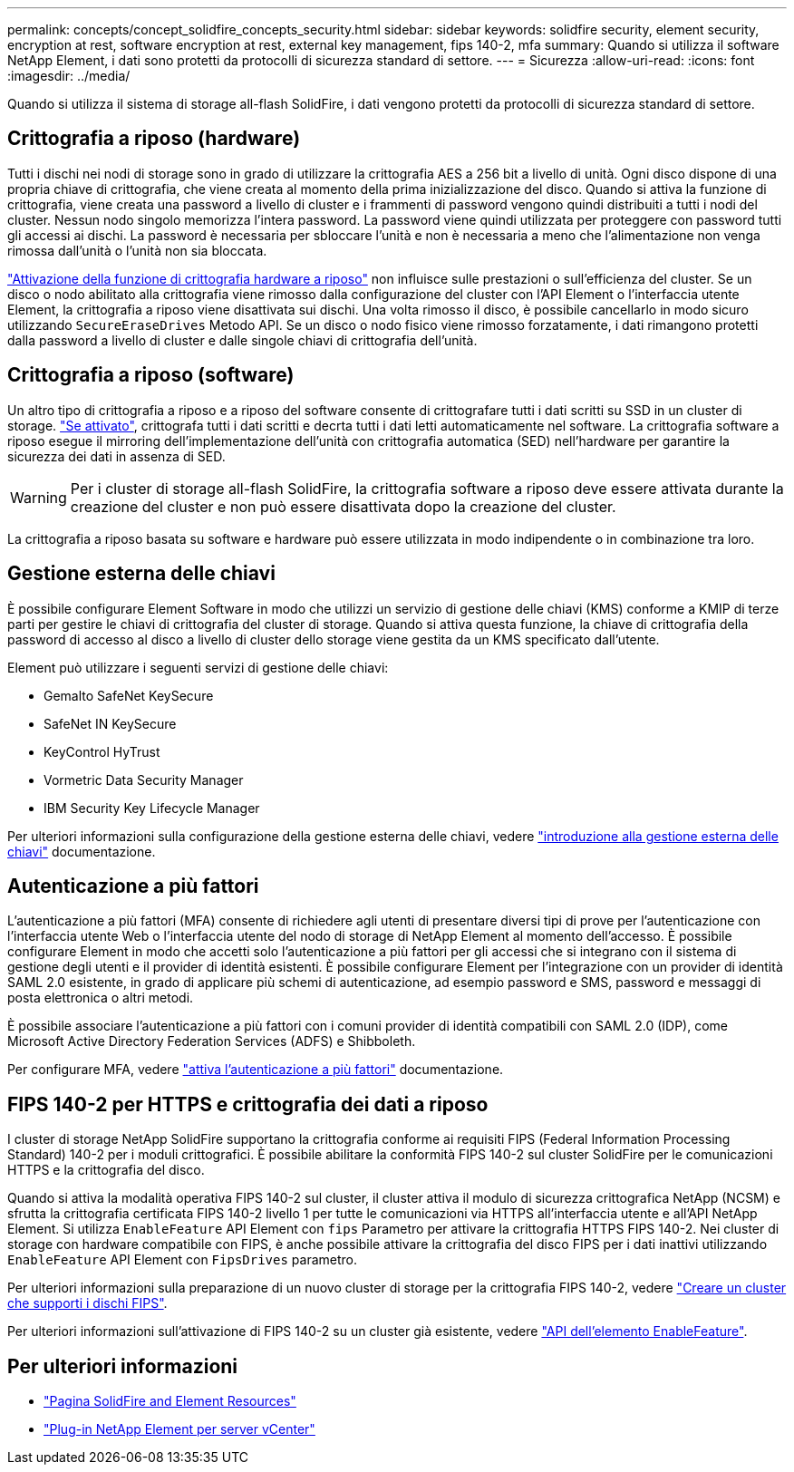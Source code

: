 ---
permalink: concepts/concept_solidfire_concepts_security.html 
sidebar: sidebar 
keywords: solidfire security, element security, encryption at rest, software encryption at rest, external key management, fips 140-2, mfa 
summary: Quando si utilizza il software NetApp Element, i dati sono protetti da protocolli di sicurezza standard di settore. 
---
= Sicurezza
:allow-uri-read: 
:icons: font
:imagesdir: ../media/


[role="lead"]
Quando si utilizza il sistema di storage all-flash SolidFire, i dati vengono protetti da protocolli di sicurezza standard di settore.



== Crittografia a riposo (hardware)

Tutti i dischi nei nodi di storage sono in grado di utilizzare la crittografia AES a 256 bit a livello di unità. Ogni disco dispone di una propria chiave di crittografia, che viene creata al momento della prima inizializzazione del disco. Quando si attiva la funzione di crittografia, viene creata una password a livello di cluster e i frammenti di password vengono quindi distribuiti a tutti i nodi del cluster. Nessun nodo singolo memorizza l'intera password. La password viene quindi utilizzata per proteggere con password tutti gli accessi ai dischi. La password è necessaria per sbloccare l'unità e non è necessaria a meno che l'alimentazione non venga rimossa dall'unità o l'unità non sia bloccata.

link:../storage/task_system_manage_cluster_enable_and_disable_encryption_for_a_cluster.html["Attivazione della funzione di crittografia hardware a riposo"^] non influisce sulle prestazioni o sull'efficienza del cluster. Se un disco o nodo abilitato alla crittografia viene rimosso dalla configurazione del cluster con l'API Element o l'interfaccia utente Element, la crittografia a riposo viene disattivata sui dischi. Una volta rimosso il disco, è possibile cancellarlo in modo sicuro utilizzando `SecureEraseDrives` Metodo API. Se un disco o nodo fisico viene rimosso forzatamente, i dati rimangono protetti dalla password a livello di cluster e dalle singole chiavi di crittografia dell'unità.



== Crittografia a riposo (software)

Un altro tipo di crittografia a riposo e a riposo del software consente di crittografare tutti i dati scritti su SSD in un cluster di storage. link:../storage/task_system_manage_cluster_enable_and_disable_encryption_for_a_cluster.html["Se attivato"^], crittografa tutti i dati scritti e decrta tutti i dati letti automaticamente nel software. La crittografia software a riposo esegue il mirroring dell'implementazione dell'unità con crittografia automatica (SED) nell'hardware per garantire la sicurezza dei dati in assenza di SED.


WARNING: Per i cluster di storage all-flash SolidFire, la crittografia software a riposo deve essere attivata durante la creazione del cluster e non può essere disattivata dopo la creazione del cluster.

La crittografia a riposo basata su software e hardware può essere utilizzata in modo indipendente o in combinazione tra loro.



== Gestione esterna delle chiavi

È possibile configurare Element Software in modo che utilizzi un servizio di gestione delle chiavi (KMS) conforme a KMIP di terze parti per gestire le chiavi di crittografia del cluster di storage. Quando si attiva questa funzione, la chiave di crittografia della password di accesso al disco a livello di cluster dello storage viene gestita da un KMS specificato dall'utente.

Element può utilizzare i seguenti servizi di gestione delle chiavi:

* Gemalto SafeNet KeySecure
* SafeNet IN KeySecure
* KeyControl HyTrust
* Vormetric Data Security Manager
* IBM Security Key Lifecycle Manager


Per ulteriori informazioni sulla configurazione della gestione esterna delle chiavi, vedere link:../storage/concept_system_manage_key_get_started_with_external_key_management.html["introduzione alla gestione esterna delle chiavi"] documentazione.



== Autenticazione a più fattori

L'autenticazione a più fattori (MFA) consente di richiedere agli utenti di presentare diversi tipi di prove per l'autenticazione con l'interfaccia utente Web o l'interfaccia utente del nodo di storage di NetApp Element al momento dell'accesso. È possibile configurare Element in modo che accetti solo l'autenticazione a più fattori per gli accessi che si integrano con il sistema di gestione degli utenti e il provider di identità esistenti.
È possibile configurare Element per l'integrazione con un provider di identità SAML 2.0 esistente, in grado di applicare più schemi di autenticazione, ad esempio password e SMS, password e messaggi di posta elettronica o altri metodi.

È possibile associare l'autenticazione a più fattori con i comuni provider di identità compatibili con SAML 2.0 (IDP), come Microsoft Active Directory Federation Services (ADFS) e Shibboleth.

Per configurare MFA, vedere link:../storage/concept_system_manage_mfa_enable_multi_factor_authentication.html["attiva l'autenticazione a più fattori"] documentazione.



== FIPS 140-2 per HTTPS e crittografia dei dati a riposo

I cluster di storage NetApp SolidFire supportano la crittografia conforme ai requisiti FIPS (Federal Information Processing Standard) 140-2 per i moduli crittografici. È possibile abilitare la conformità FIPS 140-2 sul cluster SolidFire per le comunicazioni HTTPS e la crittografia del disco.

Quando si attiva la modalità operativa FIPS 140-2 sul cluster, il cluster attiva il modulo di sicurezza crittografica NetApp (NCSM) e sfrutta la crittografia certificata FIPS 140-2 livello 1 per tutte le comunicazioni via HTTPS all'interfaccia utente e all'API NetApp Element. Si utilizza `EnableFeature` API Element con `fips` Parametro per attivare la crittografia HTTPS FIPS 140-2. Nei cluster di storage con hardware compatibile con FIPS, è anche possibile attivare la crittografia del disco FIPS per i dati inattivi utilizzando `EnableFeature` API Element con `FipsDrives` parametro.

Per ulteriori informazioni sulla preparazione di un nuovo cluster di storage per la crittografia FIPS 140-2, vedere link:../storage/task_system_manage_fips_create_a_cluster_supporting_fips_drives.html["Creare un cluster che supporti i dischi FIPS"].

Per ulteriori informazioni sull'attivazione di FIPS 140-2 su un cluster già esistente, vedere link:../api/reference_element_api_enablefeature.html["API dell'elemento EnableFeature"].



== Per ulteriori informazioni

* https://www.netapp.com/data-storage/solidfire/documentation["Pagina SolidFire and Element Resources"^]
* https://docs.netapp.com/us-en/vcp/index.html["Plug-in NetApp Element per server vCenter"^]

